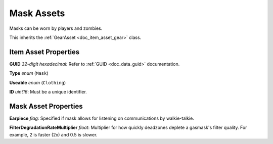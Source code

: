 .. _doc_item_asset_mask:

Mask Assets
===========

Masks can be worn by players and zombies.

This inherits the :ref:`GearAsset <doc_item_asset_gear>` class.

Item Asset Properties
---------------------

**GUID** *32-digit hexadecimal*: Refer to :ref:`GUID <doc_data_guid>` documentation.

**Type** *enum* (``Mask``)

**Useable** *enum* (``Clothing``)

**ID** *uint16*: Must be a unique identifier.

Mask Asset Properties
---------------------

**Earpiece** *flag*: Specified if mask allows for listening on communications by walkie-talkie.

**FilterDegradationRateMultiplier** *float*: Multiplier for how quickly deadzones deplete a gasmask's filter quality. For example, 2 is faster (2x) and 0.5 is slower.
